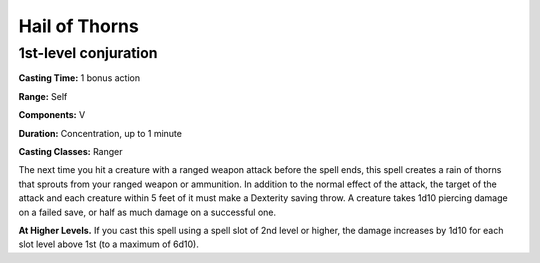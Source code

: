 
.. _srd:hail-of-thorns:

Hail of Thorns
-------------------------------------------------------------

1st-level conjuration
^^^^^^^^^^^^^^^^^^^^^

**Casting Time:** 1 bonus action

**Range:** Self

**Components:** V

**Duration:** Concentration, up to 1 minute

**Casting Classes:** Ranger

The next time you hit a creature with a ranged weapon
attack before the spell ends, this spell creates a rain
of thorns that sprouts from your ranged weapon or ammunition.
In addition to the normal effect of the attack, the target
of the attack and each creature within 5 feet of it must make
a Dexterity saving throw. A creature takes 1d10 piercing
damage on a failed save, or half as much damage on a
successful one.

**At Higher Levels.** If you cast this spell using a spell
slot of 2nd level or higher, the damage increases by 1d10
for each slot level above 1st (to a maximum of 6d10).